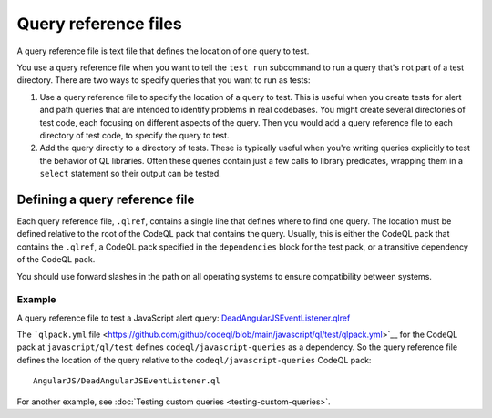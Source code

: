 .. _query-reference-files:

Query reference files
=====================

A query reference file is text file that defines the location of one query to test.

You use a query reference file when you want to tell the ``test run`` subcommand
to run a query that's not part of a test directory.
There are two ways to specify queries that you want to run as tests:

#. Use a query reference file to specify the location of a query to test.
   This is useful when you create tests for alert and path queries that
   are intended to identify problems in real codebases. You might create
   several directories of test code, each focusing on different
   aspects of the query. Then you would add a query reference file to
   each directory of test code, to specify the query to test.
#. Add the query directly to a directory of tests.
   These is typically useful when you're writing queries explicitly to test the behavior
   of QL libraries. Often these queries contain just a few calls to library predicates,
   wrapping them in a ``select`` statement so their output can be tested.

Defining a query reference file
-------------------------------

Each query reference file, ``.qlref``, contains a single line that defines
where to find one query. The location must be defined relative
to the root of the CodeQL pack that contains the query.
Usually, this is either the CodeQL pack that contains the ``.qlref``, a CodeQL pack
specified in the ``dependencies`` block for the test pack, or a transitive dependency of
the CodeQL pack.

You should use forward slashes in the path on all operating
systems to ensure compatibility between systems.

Example
^^^^^^^

A query reference file to test a JavaScript alert query:
`DeadAngularJSEventListener.qlref <https://github.com/github/codeql/blob/main/javascript/ql/test/query-tests/AngularJS/DeadAngularJSEventListener/DeadAngularJSEventListener.qlref>`__

The ```qlpack.yml`` file <https://github.com/github/codeql/blob/main/javascript/ql/test/qlpack.yml>`__
for the CodeQL pack at ``javascript/ql/test`` defines ``codeql/javascript-queries`` as
a dependency. So the query reference file defines the location of the query relative
to the ``codeql/javascript-queries`` CodeQL pack::

    AngularJS/DeadAngularJSEventListener.ql

For another example, see :doc:`Testing custom queries <testing-custom-queries>`.

